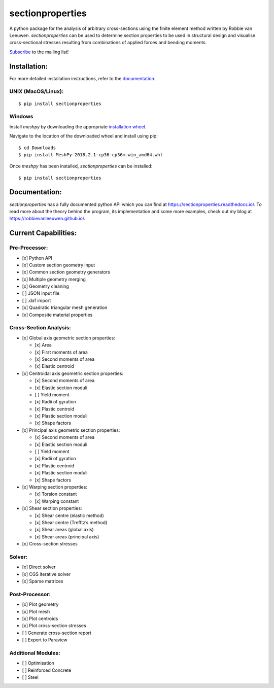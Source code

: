 sectionproperties
=================

|Build Status| |Documentation Status|

A python package for the analysis of arbitrary cross-sections using the
finite element method written by Robbie van Leeuwen. *sectionproperties*
can be used to determine section properties to be used in structural
design and visualise cross-sectional stresses resulting from
combinations of applied forces and bending moments.

`Subscribe`_ to the mailing list!

Installation:
-------------

For more detailed installation instructions, refer to the
`documentation`_.

UNIX (MacOS/Linux):
~~~~~~~~~~~~~~~~~~~

::

   $ pip install sectionproperties

Windows
~~~~~~~

Install *meshpy* by downloading the appropriate `installation wheel`_.

Navigate to the location of the downloaded wheel and install using pip:

::

   $ cd Downloads
   $ pip install MeshPy‑2018.2.1‑cp36‑cp36m‑win_amd64.whl

Once *meshpy* has been installed, *sectionproperties* can be installed:

::

   $ pip install sectionproperties

Documentation:
--------------

*sectionproperties* has a fully documented python API which you can find
at https://sectionproperties.readthedocs.io/. To read more about the
theory behind the program, its implementation and some more examples,
check out my blog at https://robbievanleeuwen.github.io/.

Current Capabilities:
---------------------

Pre-Processor:
~~~~~~~~~~~~~~

-  [x] Python API
-  [x] Custom section geometry input
-  [x] Common section geometry generators
-  [x] Multiple geometry merging
-  [x] Geometry cleaning
-  [ ] JSON input file
-  [ ] .dxf import
-  [x] Quadratic triangular mesh generation
-  [x] Composite material properties

Cross-Section Analysis:
~~~~~~~~~~~~~~~~~~~~~~~

-  [x] Global axis geometric section properties:

   -  [x] Area
   -  [x] First moments of area
   -  [x] Second moments of area
   -  [x] Elastic centroid

-  [x] Centroidal axis geometric section properties:

   -  [x] Second moments of area
   -  [x] Elastic section moduli
   -  [ ] Yield moment
   -  [x] Radii of gyration
   -  [x] Plastic centroid
   -  [x] Plastic section moduli
   -  [x] Shape factors

-  [x] Principal axis geometric section properties:

   -  [x] Second moments of area
   -  [x] Elastic section moduli
   -  [ ] Yield moment
   -  [x] Radii of gyration
   -  [x] Plastic centroid
   -  [x] Plastic section moduli
   -  [x] Shape factors

-  [x] Warping section properties:

   -  [x] Torsion constant
   -  [x] Warping constant

-  [x] Shear section properties:

   -  [x] Shear centre (elastic method)
   -  [x] Shear centre (Trefftz’s method)
   -  [x] Shear areas (global axis)
   -  [x] Shear areas (principal axis)

-  [x] Cross-section stresses

Solver:
~~~~~~~

-  [x] Direct solver
-  [x] CGS iterative solver
-  [x] Sparse matrices

Post-Processor:
~~~~~~~~~~~~~~~

-  [x] Plot geometry
-  [x] Plot mesh
-  [x] Plot centroids
-  [x] Plot cross-section stresses
-  [ ] Generate cross-section report
-  [ ] Export to Paraview

Additional Modules:
~~~~~~~~~~~~~~~~~~~

-  [ ] Optimisation
-  [ ] Reinforced Concrete
-  [ ] Steel

.. _Subscribe: http://eepurl.com/dMMUeg
.. _documentation: https://sectionproperties.readthedocs.io/
.. _installation wheel: https://www.lfd.uci.edu/~gohlke/pythonlibs/#meshpy

.. |Build Status| image:: https://travis-ci.com/robbievanleeuwen/section-properties.svg?branch=master
   :target: https://travis-ci.com/robbievanleeuwen/section-properties
.. |Documentation Status| image:: https://readthedocs.org/projects/sectionproperties/badge/?version=latest
   :target: https://sectionproperties.readthedocs.io/en/latest/?badge=latest
